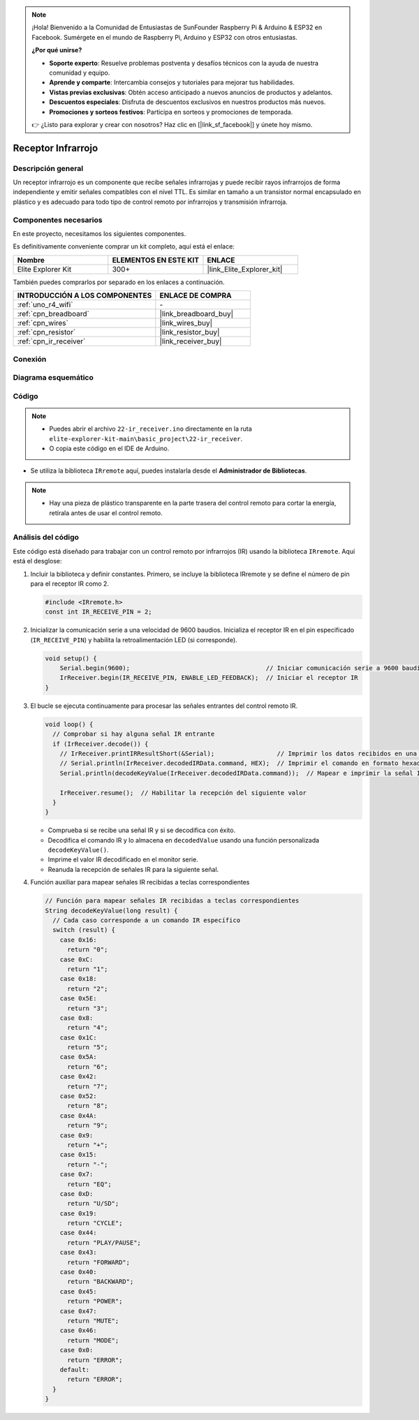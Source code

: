 .. note::

    ¡Hola! Bienvenido a la Comunidad de Entusiastas de SunFounder Raspberry Pi & Arduino & ESP32 en Facebook. Sumérgete en el mundo de Raspberry Pi, Arduino y ESP32 con otros entusiastas.

    **¿Por qué unirse?**

    - **Soporte experto**: Resuelve problemas postventa y desafíos técnicos con la ayuda de nuestra comunidad y equipo.
    - **Aprende y comparte**: Intercambia consejos y tutoriales para mejorar tus habilidades.
    - **Vistas previas exclusivas**: Obtén acceso anticipado a nuevos anuncios de productos y adelantos.
    - **Descuentos especiales**: Disfruta de descuentos exclusivos en nuestros productos más nuevos.
    - **Promociones y sorteos festivos**: Participa en sorteos y promociones de temporada.

    👉 ¿Listo para explorar y crear con nosotros? Haz clic en [|link_sf_facebook|] y únete hoy mismo.

.. _basic_irrecv:

Receptor Infrarrojo
==========================

.. https://docs.sunfounder.com/projects/uno-mega-kit/en/latest/uno/infrared_Receiver_uno.html#receive-uno

.. https://docs.sunfounder.com/projects/r4-basic-kit/en/latest/projects/infrared_Receiver_uno.html#receive-uno


Descripción general
-------------------------

Un receptor infrarrojo es un componente que recibe señales infrarrojas y puede recibir rayos infrarrojos de forma independiente y emitir señales compatibles con el nivel TTL. Es similar en tamaño a un transistor normal encapsulado en plástico y es adecuado para todo tipo de control remoto por infrarrojos y transmisión infrarroja.

Componentes necesarios
-------------------------

En este proyecto, necesitamos los siguientes componentes. 

Es definitivamente conveniente comprar un kit completo, aquí está el enlace: 

.. list-table::
    :widths: 20 20 20
    :header-rows: 1

    *   - Nombre	
        - ELEMENTOS EN ESTE KIT
        - ENLACE
    *   - Elite Explorer Kit
        - 300+
        - |link_Elite_Explorer_kit|

También puedes comprarlos por separado en los enlaces a continuación.

.. list-table::
    :widths: 30 20
    :header-rows: 1

    *   - INTRODUCCIÓN A LOS COMPONENTES
        - ENLACE DE COMPRA

    *   - :ref:`uno_r4_wifi`
        - \-
    *   - :ref:`cpn_breadboard`
        - |link_breadboard_buy|
    *   - :ref:`cpn_wires`
        - |link_wires_buy|
    *   - :ref:`cpn_resistor`
        - |link_resistor_buy|
    *   - :ref:`cpn_ir_receiver`
        - |link_receiver_buy|


Conexión
----------------------

.. image:: img/22-ir_receiver_bb.png
    :align: center
    :width: 80%


Diagrama esquemático
---------------------

.. image:: img/22_irrecv_schematic.png
    :align: center
    :width: 50%

Código
---------------

.. note::

    * Puedes abrir el archivo ``22-ir_receiver.ino`` directamente en la ruta ``elite-explorer-kit-main\basic_project\22-ir_receiver``.
    * O copia este código en el IDE de Arduino.

.. raw:: html

    <iframe src=https://create.arduino.cc/editor/sunfounder01/92e1cb75-cda1-4fc7-9680-28e28df8dccc/preview?embed style="height:510px;width:100%;margin:10px 0" frameborder=0></iframe>

* Se utiliza la biblioteca ``IRremote`` aquí, puedes instalarla desde el **Administrador de Bibliotecas**.

    .. image:: img/22_irrecv_lib.png
        :align: center

.. note::

    * Hay una pieza de plástico transparente en la parte trasera del control remoto para cortar la energía, retírala antes de usar el control remoto.


Análisis del código
---------------------

Este código está diseñado para trabajar con un control remoto por infrarrojos (IR) usando la biblioteca ``IRremote``. Aquí está el desglose:

#. Incluir la biblioteca y definir constantes. Primero, se incluye la biblioteca IRremote y se define el número de pin para el receptor IR como 2.

   .. code-block:: cpp
 
     #include <IRremote.h>
     const int IR_RECEIVE_PIN = 2;


#. Inicializar la comunicación serie a una velocidad de 9600 baudios. Inicializa el receptor IR en el pin especificado (``IR_RECEIVE_PIN``) y habilita la retroalimentación LED (si corresponde).

   .. code-block:: arduino

       void setup() {
           Serial.begin(9600);                                     // Iniciar comunicación serie a 9600 baudios
           IrReceiver.begin(IR_RECEIVE_PIN, ENABLE_LED_FEEDBACK);  // Iniciar el receptor IR
       }

#. El bucle se ejecuta continuamente para procesar las señales entrantes del control remoto IR.

   .. code-block:: arduino

      void loop() {
        // Comprobar si hay alguna señal IR entrante
        if (IrReceiver.decode()) {
          // IrReceiver.printIRResultShort(&Serial);                 // Imprimir los datos recibidos en una línea
          // Serial.println(IrReceiver.decodedIRData.command, HEX);  // Imprimir el comando en formato hexadecimal
          Serial.println(decodeKeyValue(IrReceiver.decodedIRData.command));  // Mapear e imprimir la señal IR decodificada al valor correspondiente de la tecla
      
          IrReceiver.resume();  // Habilitar la recepción del siguiente valor
        }
      }
   
   * Comprueba si se recibe una señal IR y si se decodifica con éxito.
   * Decodifica el comando IR y lo almacena en ``decodedValue`` usando una función personalizada ``decodeKeyValue()``.
   * Imprime el valor IR decodificado en el monitor serie.
   * Reanuda la recepción de señales IR para la siguiente señal.

   .. raw:: html

        <br/>

#. Función auxiliar para mapear señales IR recibidas a teclas correspondientes

   .. image:: img/22_irrecv_key.png
      :align: center
      :width: 80%

   .. code-block:: arduino

      // Función para mapear señales IR recibidas a teclas correspondientes
      String decodeKeyValue(long result) {
        // Cada caso corresponde a un comando IR específico
        switch (result) {
          case 0x16:
            return "0";
          case 0xC:
            return "1";
          case 0x18:
            return "2";
          case 0x5E:
            return "3";
          case 0x8:
            return "4";
          case 0x1C:
            return "5";
          case 0x5A:
            return "6";
          case 0x42:
            return "7";
          case 0x52:
            return "8";
          case 0x4A:
            return "9";
          case 0x9:
            return "+";
          case 0x15:
            return "-";
          case 0x7:
            return "EQ";
          case 0xD:
            return "U/SD";
          case 0x19:
            return "CYCLE";
          case 0x44:
            return "PLAY/PAUSE";
          case 0x43:
            return "FORWARD";
          case 0x40:
            return "BACKWARD";
          case 0x45:
            return "POWER";
          case 0x47:
            return "MUTE";
          case 0x46:
            return "MODE";
          case 0x0:
            return "ERROR";
          default:
            return "ERROR";
        }
      }